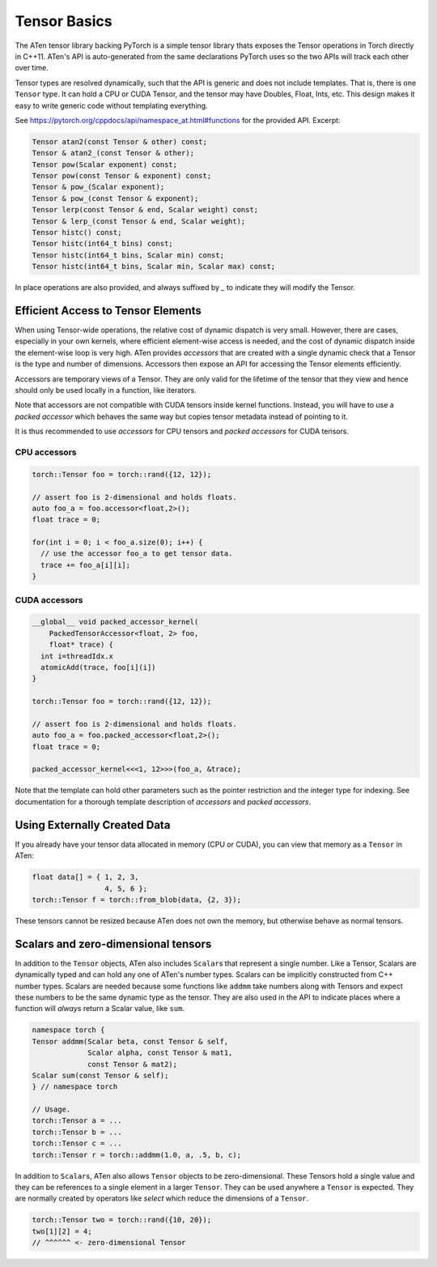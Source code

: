 Tensor Basics
=============

The ATen tensor library backing PyTorch is a simple tensor library thats exposes
the Tensor operations in Torch directly in C++11. ATen's API is auto-generated
from the same declarations PyTorch uses so the two APIs will track each other
over time.

Tensor types are resolved dynamically, such that the API is generic and does not
include templates. That is, there is one ``Tensor`` type. It can hold a CPU or
CUDA Tensor, and the tensor may have Doubles, Float, Ints, etc. This design
makes it easy to write generic code without templating everything.

See https://pytorch.org/cppdocs/api/namespace_at.html#functions for the provided
API. Excerpt:

.. code-block:: cpp

  Tensor atan2(const Tensor & other) const;
  Tensor & atan2_(const Tensor & other);
  Tensor pow(Scalar exponent) const;
  Tensor pow(const Tensor & exponent) const;
  Tensor & pow_(Scalar exponent);
  Tensor & pow_(const Tensor & exponent);
  Tensor lerp(const Tensor & end, Scalar weight) const;
  Tensor & lerp_(const Tensor & end, Scalar weight);
  Tensor histc() const;
  Tensor histc(int64_t bins) const;
  Tensor histc(int64_t bins, Scalar min) const;
  Tensor histc(int64_t bins, Scalar min, Scalar max) const;

In place operations are also provided, and always suffixed by `_` to indicate
they will modify the Tensor.

Efficient Access to Tensor Elements
-----------------------------------

When using Tensor-wide operations, the relative cost of dynamic dispatch is very
small. However, there are cases, especially in your own kernels, where efficient
element-wise access is needed, and the cost of dynamic dispatch inside the
element-wise loop is very high. ATen provides *accessors* that are created with
a single dynamic check that a Tensor is the type and number of dimensions.
Accessors then expose an API for accessing the Tensor elements efficiently.

Accessors are temporary views of a Tensor. They are only valid for the lifetime
of the tensor that they view and hence should only be used locally in a
function, like iterators.

Note that accessors are not compatible with CUDA tensors inside kernel functions.
Instead, you will have to use a *packed accessor* which behaves the same way but
copies tensor metadata instead of pointing to it.

It is thus recommended to use *accessors* for CPU tensors and *packed accessors*
for CUDA tensors.

CPU accessors
*************

.. code-block:: cpp

  torch::Tensor foo = torch::rand({12, 12});

  // assert foo is 2-dimensional and holds floats.
  auto foo_a = foo.accessor<float,2>();
  float trace = 0;

  for(int i = 0; i < foo_a.size(0); i++) {
    // use the accessor foo_a to get tensor data.
    trace += foo_a[i][i];
  }

CUDA accessors
**************


.. code-block:: cpp

  __global__ void packed_accessor_kernel(
      PackedTensorAccessor<float, 2> foo,
      float* trace) {
    int i=threadIdx.x
    atomicAdd(trace, foo[i](i])
  }
  
  torch::Tensor foo = torch::rand({12, 12});

  // assert foo is 2-dimensional and holds floats.
  auto foo_a = foo.packed_accessor<float,2>();
  float trace = 0;

  packed_accessor_kernel<<<1, 12>>>(foo_a, &trace);

Note that the template can hold other parameters such as the pointer restriction
and the integer type for indexing. See documentation for a thorough template
description of *accessors* and *packed accessors*.


Using Externally Created Data
-----------------------------

If you already have your tensor data allocated in memory (CPU or CUDA),
you can view that memory as a ``Tensor`` in ATen:

.. code-block:: cpp

  float data[] = { 1, 2, 3,
                   4, 5, 6 };
  torch::Tensor f = torch::from_blob(data, {2, 3});

These tensors cannot be resized because ATen does not own the memory, but
otherwise behave as normal tensors.

Scalars and zero-dimensional tensors
------------------------------------

In addition to the ``Tensor`` objects, ATen also includes ``Scalar``\s that
represent a single number. Like a Tensor, Scalars are dynamically typed and can
hold any one of ATen's number types. Scalars can be implicitly constructed from
C++ number types. Scalars are needed because some functions like ``addmm`` take
numbers along with Tensors and expect these numbers to be the same dynamic type
as the tensor. They are also used in the API to indicate places where a function
will *always* return a Scalar value, like ``sum``.

.. code-block:: cpp

  namespace torch {
  Tensor addmm(Scalar beta, const Tensor & self,
               Scalar alpha, const Tensor & mat1,
               const Tensor & mat2);
  Scalar sum(const Tensor & self);
  } // namespace torch

  // Usage.
  torch::Tensor a = ...
  torch::Tensor b = ...
  torch::Tensor c = ...
  torch::Tensor r = torch::addmm(1.0, a, .5, b, c);

In addition to ``Scalar``\s, ATen also allows ``Tensor`` objects to be
zero-dimensional. These Tensors hold a single value and they can be references
to a single element in a larger ``Tensor``. They can be used anywhere a
``Tensor`` is expected. They are normally created by operators like `select`
which reduce the dimensions of a ``Tensor``.

.. code-block:: cpp

  torch::Tensor two = torch::rand({10, 20});
  two[1][2] = 4;
  // ^^^^^^ <- zero-dimensional Tensor
